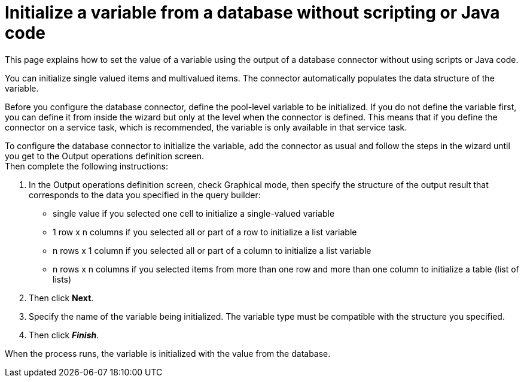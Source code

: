 = Initialize a variable from a database without scripting or Java code
:description: This page explains how to set the value of a variable using the output of a database connector without using scripts or Java code.

This page explains how to set the value of a variable using the output of a database connector without using scripts or Java code.

You can initialize single valued items and multivalued items. The connector automatically populates the data structure of the variable.

Before you configure the database connector, define the pool-level variable to be initialized. If you do not define the variable first,
you can define it from inside the wizard but only at the level when the connector is defined. This means that if you define the connector on a service task, which is recommended, the variable is only available in that service task.

To configure the database connector to initialize the variable, add the connector as usual and follow the steps in the wizard until you get to the Output operations definition screen. +
Then complete the following instructions:

. In the Output operations definition screen, check Graphical mode, then specify the structure of the output result that corresponds to the data you specified in the query builder:
 ** single value if you selected one cell to initialize a single-valued variable
 ** 1 row x n columns if you selected all or part of a row to initialize a list variable
 ** n rows x 1 column if you selected all or part of a column to initialize a list variable
 ** n rows x n columns if you selected items from more than one row and more than one column to initialize a table (list of lists)
. Then click *Next*.
. Specify the name of the variable being initialized. The variable type must be compatible with the structure you specified.
. Then click *_Finish_*.

When the process runs, the variable is initialized with the value from the database.

